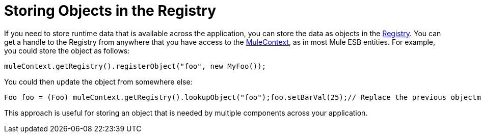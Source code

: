 = Storing Objects in the Registry

If you need to store runtime data that is available across the application, you can store the data as objects in the http://www.mulesoft.org/docs/site/current/apidocs/org/mule/api/registry/Registry.html[Registry]. You can get a handle to the Registry from anywhere that you have access to the http://www.mulesoft.org/docs/site/current/apidocs/org/mule/api/MuleContext.html[MuleContext], as in most Mule ESB entities. For example, you could store the object as follows:

----
muleContext.getRegistry().registerObject("foo", new MyFoo());
----

You could then update the object from somewhere else:

----
Foo foo = (Foo) muleContext.getRegistry().lookupObject("foo");foo.setBarVal(25);// Replace the previous objectmuleContext.getRegistry().registerObject("foo", foo);
----

This approach is useful for storing an object that is needed by multiple components across your application.
